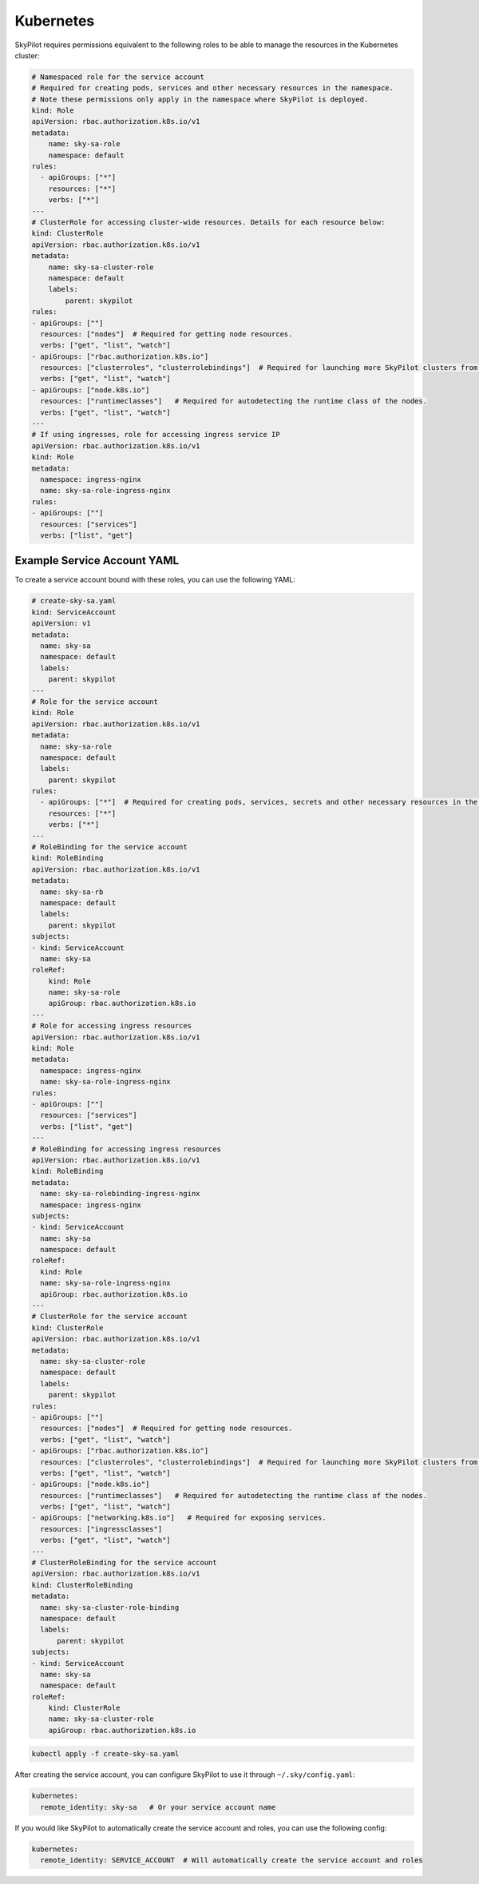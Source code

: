 .. _cloud-permissions-kubernetes:

Kubernetes
==========

SkyPilot requires permissions equivalent to the following roles to be able to manage the resources in the Kubernetes cluster:

.. code-block:: yaml

    # Namespaced role for the service account
    # Required for creating pods, services and other necessary resources in the namespace.
    # Note these permissions only apply in the namespace where SkyPilot is deployed.
    kind: Role
    apiVersion: rbac.authorization.k8s.io/v1
    metadata:
        name: sky-sa-role
        namespace: default
    rules:
      - apiGroups: ["*"]
        resources: ["*"]
        verbs: ["*"]
    ---
    # ClusterRole for accessing cluster-wide resources. Details for each resource below:
    kind: ClusterRole
    apiVersion: rbac.authorization.k8s.io/v1
    metadata:
        name: sky-sa-cluster-role
        namespace: default
        labels:
            parent: skypilot
    rules:
    - apiGroups: [""]
      resources: ["nodes"]  # Required for getting node resources.
      verbs: ["get", "list", "watch"]
    - apiGroups: ["rbac.authorization.k8s.io"]
      resources: ["clusterroles", "clusterrolebindings"]  # Required for launching more SkyPilot clusters from within the pod.
      verbs: ["get", "list", "watch"]
    - apiGroups: ["node.k8s.io"]
      resources: ["runtimeclasses"]   # Required for autodetecting the runtime class of the nodes.
      verbs: ["get", "list", "watch"]
    ---
    # If using ingresses, role for accessing ingress service IP
    apiVersion: rbac.authorization.k8s.io/v1
    kind: Role
    metadata:
      namespace: ingress-nginx
      name: sky-sa-role-ingress-nginx
    rules:
    - apiGroups: [""]
      resources: ["services"]
      verbs: ["list", "get"]

Example Service Account YAML
----------------------------

To create a service account bound with these roles, you can use the following YAML:

.. code-block:: yaml

    # create-sky-sa.yaml
    kind: ServiceAccount
    apiVersion: v1
    metadata:
      name: sky-sa
      namespace: default
      labels:
        parent: skypilot
    ---
    # Role for the service account
    kind: Role
    apiVersion: rbac.authorization.k8s.io/v1
    metadata:
      name: sky-sa-role
      namespace: default
      labels:
        parent: skypilot
    rules:
      - apiGroups: ["*"]  # Required for creating pods, services, secrets and other necessary resources in the namespace.
        resources: ["*"]
        verbs: ["*"]
    ---
    # RoleBinding for the service account
    kind: RoleBinding
    apiVersion: rbac.authorization.k8s.io/v1
    metadata:
      name: sky-sa-rb
      namespace: default
      labels:
        parent: skypilot
    subjects:
    - kind: ServiceAccount
      name: sky-sa
    roleRef:
        kind: Role
        name: sky-sa-role
        apiGroup: rbac.authorization.k8s.io
    ---
    # Role for accessing ingress resources
    apiVersion: rbac.authorization.k8s.io/v1
    kind: Role
    metadata:
      namespace: ingress-nginx
      name: sky-sa-role-ingress-nginx
    rules:
    - apiGroups: [""]
      resources: ["services"]
      verbs: ["list", "get"]
    ---
    # RoleBinding for accessing ingress resources
    apiVersion: rbac.authorization.k8s.io/v1
    kind: RoleBinding
    metadata:
      name: sky-sa-rolebinding-ingress-nginx
      namespace: ingress-nginx
    subjects:
    - kind: ServiceAccount
      name: sky-sa
      namespace: default
    roleRef:
      kind: Role
      name: sky-sa-role-ingress-nginx
      apiGroup: rbac.authorization.k8s.io
    ---
    # ClusterRole for the service account
    kind: ClusterRole
    apiVersion: rbac.authorization.k8s.io/v1
    metadata:
      name: sky-sa-cluster-role
      namespace: default
      labels:
        parent: skypilot
    rules:
    - apiGroups: [""]
      resources: ["nodes"]  # Required for getting node resources.
      verbs: ["get", "list", "watch"]
    - apiGroups: ["rbac.authorization.k8s.io"]
      resources: ["clusterroles", "clusterrolebindings"]  # Required for launching more SkyPilot clusters from within the pod.
      verbs: ["get", "list", "watch"]
    - apiGroups: ["node.k8s.io"]
      resources: ["runtimeclasses"]   # Required for autodetecting the runtime class of the nodes.
      verbs: ["get", "list", "watch"]
    - apiGroups: ["networking.k8s.io"]   # Required for exposing services.
      resources: ["ingressclasses"]
      verbs: ["get", "list", "watch"]
    ---
    # ClusterRoleBinding for the service account
    apiVersion: rbac.authorization.k8s.io/v1
    kind: ClusterRoleBinding
    metadata:
      name: sky-sa-cluster-role-binding
      namespace: default
      labels:
          parent: skypilot
    subjects:
    - kind: ServiceAccount
      name: sky-sa
      namespace: default
    roleRef:
        kind: ClusterRole
        name: sky-sa-cluster-role
        apiGroup: rbac.authorization.k8s.io

.. code-block:: bash

    kubectl apply -f create-sky-sa.yaml

After creating the service account, you can configure SkyPilot to use it through ``~/.sky/config.yaml``:

.. code-block:: yaml

    kubernetes:
      remote_identity: sky-sa   # Or your service account name

If you would like SkyPilot to automatically create the service account and roles, you can use the following config:

.. code-block:: yaml

    kubernetes:
      remote_identity: SERVICE_ACCOUNT  # Will automatically create the service account and roles
